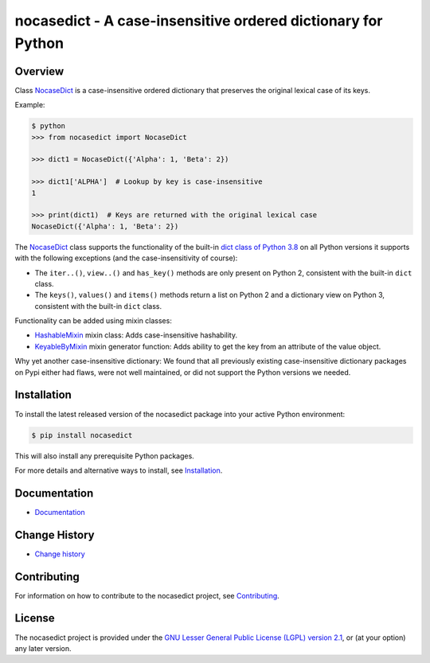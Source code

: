 nocasedict - A case-insensitive ordered dictionary for Python
=============================================================

.. image:: https://badge.fury.io/py/nocasedict.svg
    :target: https://pypi.python.org/pypi/nocasedict/
    :alt: Version on Pypi

.. image:: https://travis-ci.org/pywbem/nocasedict.svg?branch=master
    :target: https://travis-ci.org/github/pywbem/nocasedict/builds
    :alt: Travis test status (master)

.. image:: https://ci.appveyor.com/api/projects/status/d13osi3pxfduj4ap/branch/master?svg=true
    :target: https://ci.appveyor.com/project/andy-maier/nocasedict/history
    :alt: Appveyor test status (master)

.. image:: https://readthedocs.org/projects/nocasedict/badge/?version=latest
    :target: https://readthedocs.org/projects/nocasedict/builds/
    :alt: Docs build status (master)

.. image:: https://coveralls.io/repos/github/pywbem/nocasedict/badge.svg?branch=master
    :target: https://coveralls.io/github/pywbem/nocasedict?branch=master
    :alt: Test coverage (master)


Overview
--------

Class `NocaseDict`_ is a case-insensitive ordered dictionary that preserves
the original lexical case of its keys.

Example:

.. code-block:: bash

    $ python
    >>> from nocasedict import NocaseDict

    >>> dict1 = NocaseDict({'Alpha': 1, 'Beta': 2})

    >>> dict1['ALPHA']  # Lookup by key is case-insensitive
    1

    >>> print(dict1)  # Keys are returned with the original lexical case
    NocaseDict({'Alpha': 1, 'Beta': 2})

The `NocaseDict`_ class supports the functionality of the built-in
`dict class of Python 3.8`_ on all Python versions it supports with
the following exceptions (and the case-insensitivity of course):

* The ``iter..()``, ``view..()`` and ``has_key()`` methods are only present
  on Python 2, consistent with the built-in ``dict`` class.

* The ``keys()``, ``values()`` and ``items()`` methods return a list on Python 2
  and a dictionary view on Python 3, consistent with the built-in ``dict``
  class.

.. _dict class of Python 3.8: https://docs.python.org/3.8/library/stdtypes.html#dict

Functionality can be added using mixin classes:

* `HashableMixin`_ mixin class: Adds case-insensitive hashability.

* `KeyableByMixin`_ mixin generator function: Adds ability to get the key from
  an attribute of the value object.

Why yet another case-insensitive dictionary: We found that all previously
existing case-insensitive dictionary packages on Pypi either had flaws, were
not well maintained, or did not support the Python versions we needed.

.. _dict of Python 2: https://docs.python.org/2/library/stdtypes.html#dict
.. _dict of Python 3: https://docs.python.org/3/library/stdtypes.html#dict
.. _NocaseDict: https://nocasedict.readthedocs.io/en/stable/reference.html#nocasedict.NocaseDict
.. _HashableMixin: https://nocasedict.readthedocs.io/en/stable/reference.html#nocasedict.HashableMixin
.. _KeyableByMixin: https://nocasedict.readthedocs.io/en/stable/reference.html#nocasedict.KeyableByMixin

Installation
------------

To install the latest released version of the nocasedict package into your
active Python environment:

.. code-block:: bash

    $ pip install nocasedict

This will also install any prerequisite Python packages.

For more details and alternative ways to install, see `Installation`_.

.. _Installation: https://nocasedict.readthedocs.io/en/stable/intro.html#installation


Documentation
-------------

* `Documentation <https://nocasedict.readthedocs.io/en/stable/>`_


Change History
--------------

* `Change history <https://nocasedict.readthedocs.io/en/stable/changes.html>`_


Contributing
------------

For information on how to contribute to the nocasedict project, see
`Contributing <https://nocasedict.readthedocs.io/en/stable/development.html#contributing>`_.


License
-------

The nocasedict project is provided under the
`GNU Lesser General Public License (LGPL) version 2.1 <https://raw.githubusercontent.com/pywbem/nocasedict/master/LICENSE>`_,
or (at your option) any later version.
